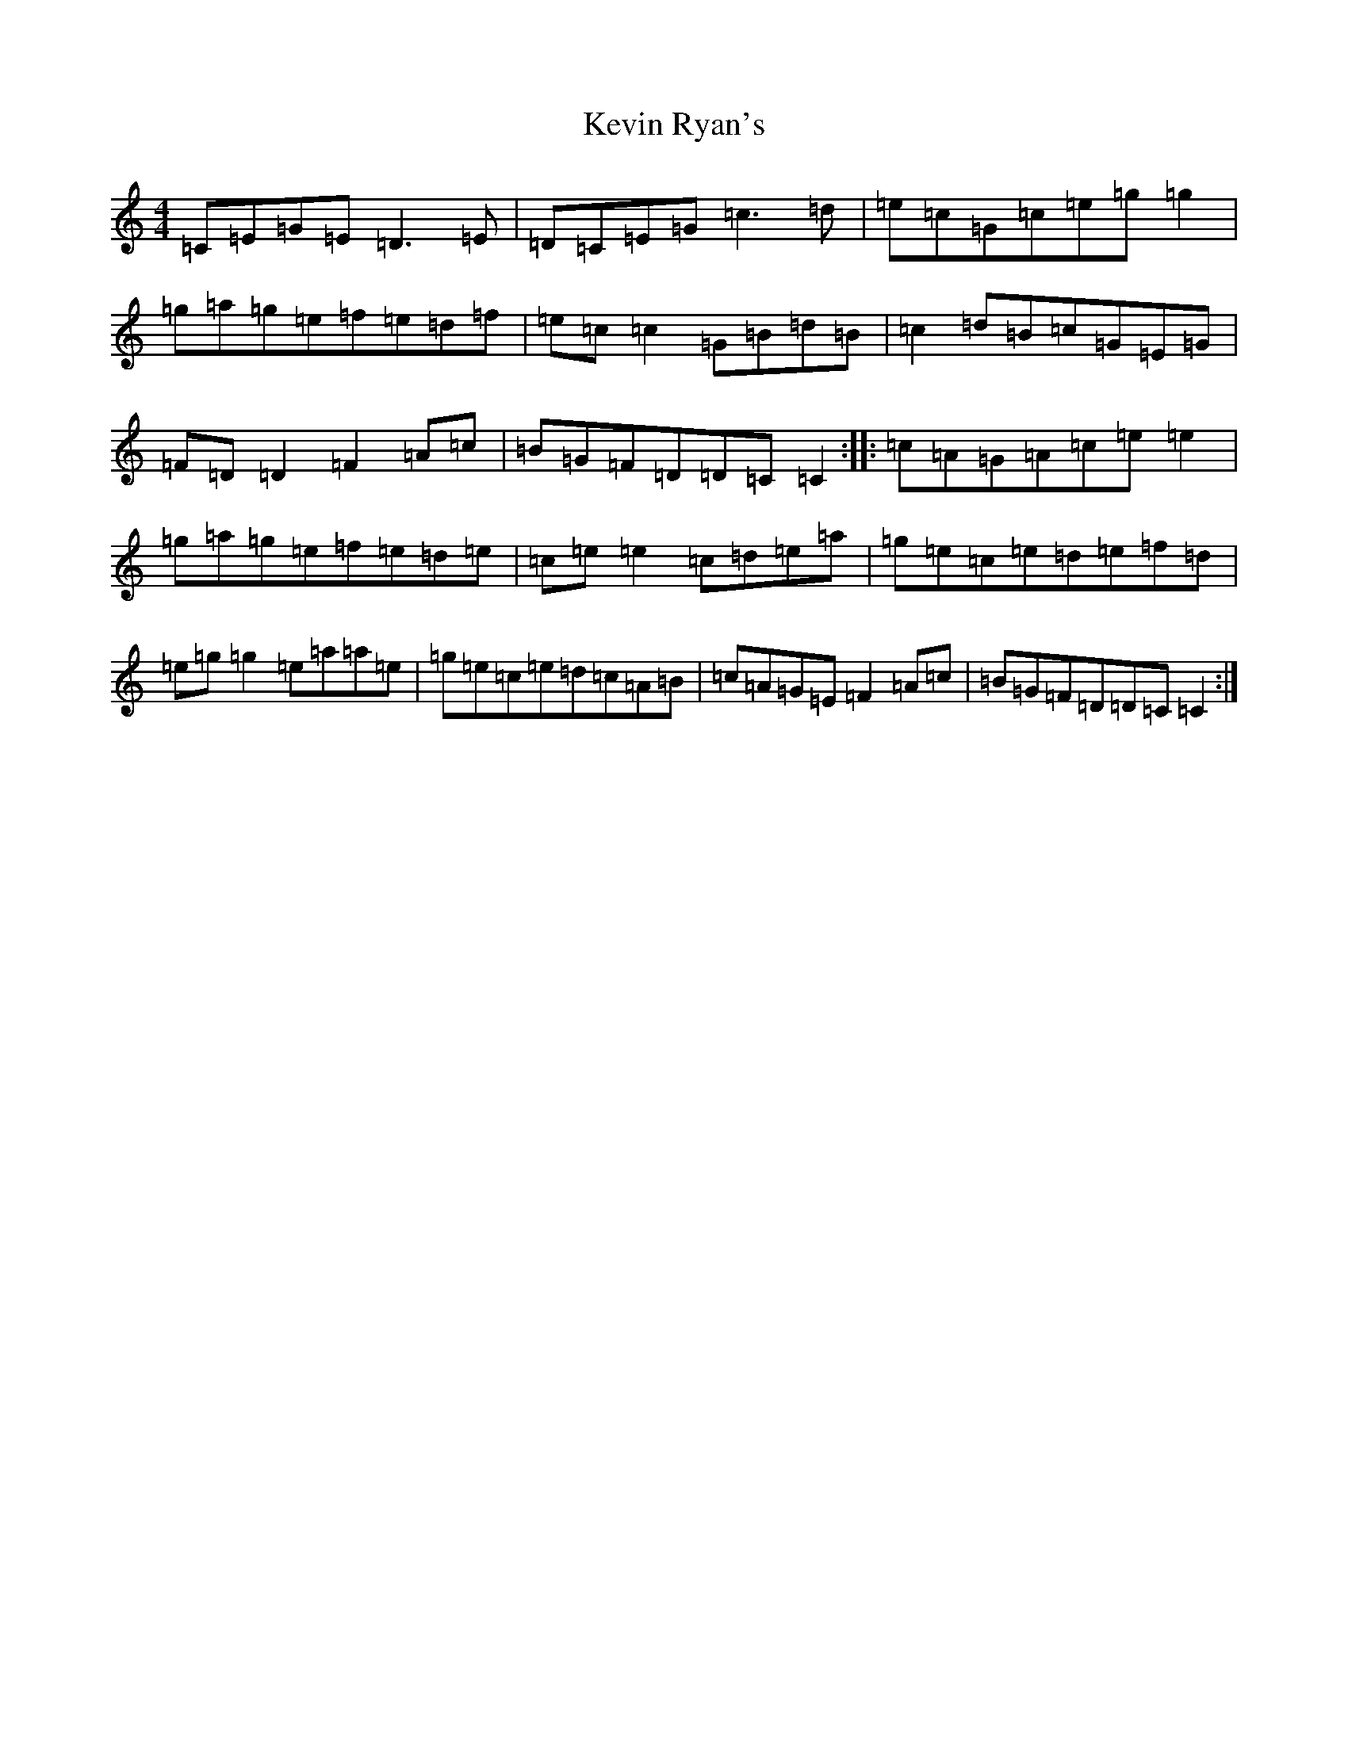 X: 11337
T: Kevin Ryan's
S: https://thesession.org/tunes/11007#setting20550
R: reel
M:4/4
L:1/8
K: C Major
=C=E=G=E=D3=E|=D=C=E=G=c3=d|=e=c=G=c=e=g=g2|=g=a=g=e=f=e=d=f|=e=c=c2=G=B=d=B|=c2=d=B=c=G=E=G|=F=D=D2=F2=A=c|=B=G=F=D=D=C=C2:||:=c=A=G=A=c=e=e2|=g=a=g=e=f=e=d=e|=c=e=e2=c=d=e=a|=g=e=c=e=d=e=f=d|=e=g=g2=e=a=a=e|=g=e=c=e=d=c=A=B|=c=A=G=E=F2=A=c|=B=G=F=D=D=C=C2:|